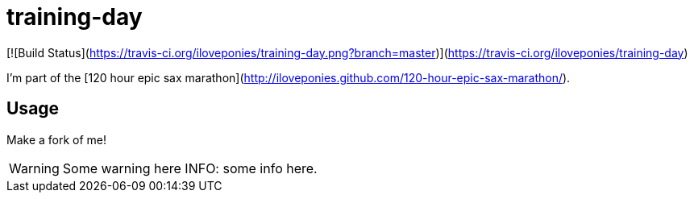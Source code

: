 # training-day

[![Build Status](https://travis-ci.org/iloveponies/training-day.png?branch=master)](https://travis-ci.org/iloveponies/training-day)

I'm part of the [120 hour epic sax marathon](http://iloveponies.github.com/120-hour-epic-sax-marathon/).

## Usage

Make a fork of me!

WARNING: Some warning here
INFO: some info here.

